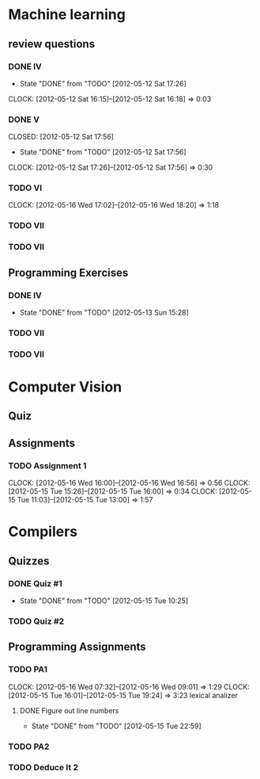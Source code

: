 * Machine learning

** review questions
*** DONE IV
    CLOSED: [2012-05-12 Sat 17:26]
    - State "DONE"       from "TODO"       [2012-05-12 Sat 17:26]
    CLOCK: [2012-05-12 Sat 16:15]--[2012-05-12 Sat 16:18] =>  0:03
*** DONE V
    CLOSED: [2012-05-12 Sat 17:56] 
    - State "DONE"       from "TODO"       [2012-05-12 Sat 17:56]
    CLOCK: [2012-05-12 Sat 17:26]--[2012-05-12 Sat 17:56] =>  0:30
*** TODO VI
    CLOCK: [2012-05-16 Wed 17:02]--[2012-05-16 Wed 18:20] =>  1:18
*** TODO VII

*** TODO VII
    
** Programming Exercises
*** DONE IV
    CLOSED: [2012-05-13 Sun 15:28]
    - State "DONE"       from "TODO"       [2012-05-13 Sun 15:28]
*** TODO VII

*** TODO VII


* Computer Vision

** Quiz

** Assignments
*** TODO Assignment 1 
    CLOCK: [2012-05-16 Wed 16:00]--[2012-05-16 Wed 16:56] =>  0:56
    CLOCK: [2012-05-15 Tue 15:26]--[2012-05-15 Tue 16:00] =>  0:34
    CLOCK: [2012-05-15 Tue 11:03]--[2012-05-15 Tue 13:00] =>  1:57

* Compilers
** Quizzes

*** DONE Quiz #1
    DEADLINE: <2012-05-14 Mon> CLOSED: [2012-05-15 Tue 10:25]
    - State "DONE"       from "TODO"       [2012-05-15 Tue 10:25]
*** TODO Quiz #2


** Programming Assignments
*** TODO PA1
    CLOCK: [2012-05-16 Wed 07:32]--[2012-05-16 Wed 09:01] =>  1:29
    CLOCK: [2012-05-15 Tue 16:01]--[2012-05-15 Tue 19:24] =>  3:23
    lexical analizer
**** DONE Figure out line numbers
     CLOSED: [2012-05-15 Tue 22:59]
     - State "DONE"       from "TODO"       [2012-05-15 Tue 22:59]

*** TODO PA2


*** TODO Deduce It 2



